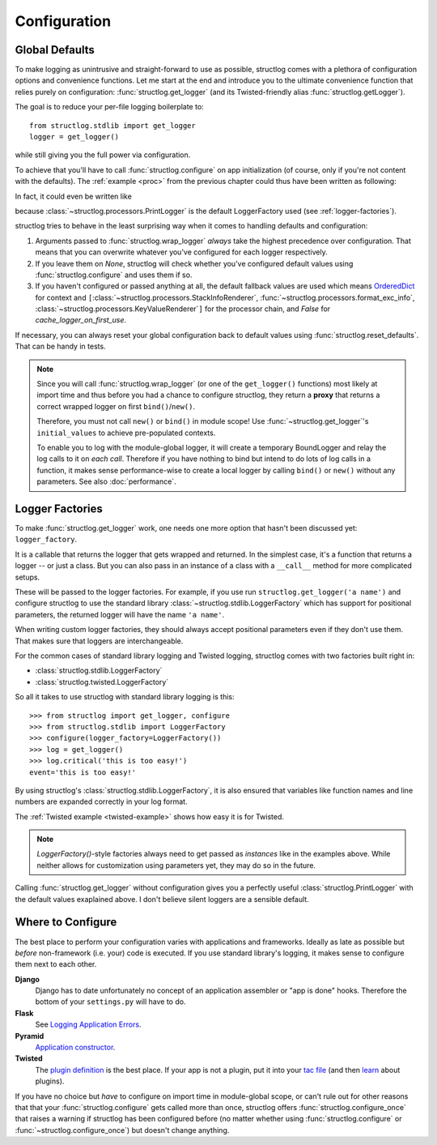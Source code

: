 .. _configuration:

Configuration
=============


Global Defaults
---------------

To make logging as unintrusive and straight-forward to use as possible, structlog comes with a plethora of configuration options and convenience functions.
Let me start at the end and introduce you to the ultimate convenience function that relies purely on configuration: :func:`structlog.get_logger` (and its Twisted-friendly alias :func:`structlog.getLogger`).

The goal is to reduce your per-file logging boilerplate to::

   from structlog.stdlib import get_logger
   logger = get_logger()

while still giving you the full power via configuration.

To achieve that you'll have to call :func:`structlog.configure` on app initialization (of course, only if you're not content with the defaults).
The :ref:`example <proc>` from the previous chapter could thus have been written as following:

.. testcleanup:: *

   import structlog
   structlog.reset_defaults()

.. testsetup:: config_wrap_logger, config_get_logger

   from structlog import PrintLogger, configure, reset_defaults, wrap_logger, get_logger
   from structlog.threadlocal import wrap_dict
   def proc(logger, method_name, event_dict):
      print 'I got called with', event_dict
      return repr(event_dict)

.. doctest:: config_wrap_logger

   >>> def proc(logger, method_name, event_dict):
   ...    print 'I got called with', event_dict
   ...    return repr(event_dict)
   >>> configure(processors=[proc], context_class=dict)
   >>> log = wrap_logger(PrintLogger())
   >>> log.msg('hello world')
   I got called with {'event': 'hello world'}
   {'event': 'hello world'}

In fact, it could even be written like

.. doctest:: config_get_logger

   >>> configure(processors=[proc], context_class=dict)
   >>> log = get_logger()
   >>> log.msg('hello world')
   I got called with {'event': 'hello world'}
   {'event': 'hello world'}

because :class:`~structlog.processors.PrintLogger` is the default LoggerFactory used (see :ref:`logger-factories`).

structlog tries to behave in the least surprising way when it comes to handling defaults and configuration:

#. Arguments passed to :func:`structlog.wrap_logger` *always* take the highest precedence over configuration.
   That means that you can overwrite whatever you've configured for each logger respectively.
#. If you leave them on `None`, structlog will check whether you've configured default values using :func:`structlog.configure` and uses them if so.
#. If you haven't configured or passed anything at all, the default fallback values are used which means OrderedDict_ for context and ``[``:class:`~structlog.processors.StackInfoRenderer`, :func:`~structlog.processors.format_exc_info`, :class:`~structlog.processors.KeyValueRenderer`\ ``]`` for the processor chain, and `False` for `cache_logger_on_first_use`.

If necessary, you can always reset your global configuration back to default values using :func:`structlog.reset_defaults`.
That can be handy in tests.

.. note::

   Since you will call :func:`structlog.wrap_logger` (or one of the ``get_logger()`` functions) most likely at import time and thus before you had a chance to configure structlog, they return a **proxy** that returns a correct wrapped logger on first ``bind()``/``new()``.

   Therefore, you must not call ``new()`` or ``bind()`` in module scope!
   Use :func:`~structlog.get_logger`\ 's ``initial_values`` to achieve pre-populated contexts.

   To enable you to log with the module-global logger, it will create a temporary BoundLogger and relay the log calls to it on *each call*.
   Therefore if you have nothing to bind but intend to do lots of log calls in a function, it makes sense performance-wise to create a local logger by calling ``bind()`` or ``new()`` without any parameters.
   See also :doc:`performance`.


.. _logger-factories:

Logger Factories
----------------

To make :func:`structlog.get_logger` work, one needs one more option that hasn't been discussed yet: ``logger_factory``.

It is a callable that returns the logger that gets wrapped and returned.
In the simplest case, it's a function that returns a logger -- or just a class.
But you can also pass in an instance of a class with a ``__call__`` method for more complicated setups.

.. versionadded:: 0.4.0
   :func:`structlog.get_logger` can optionally take positional parameters.

These will be passed to the logger factories.
For example, if you use run ``structlog.get_logger('a name')`` and configure structlog to use the standard library :class:`~structlog.stdlib.LoggerFactory` which has support for positional parameters, the returned logger will have the name ``'a name'``.

When writing custom logger factories, they should always accept positional parameters even if they don't use them.
That makes sure that loggers are interchangeable.

For the common cases of standard library logging and Twisted logging, structlog comes with two factories built right in:

- :class:`structlog.stdlib.LoggerFactory`
- :class:`structlog.twisted.LoggerFactory`

So all it takes to use structlog with standard library logging is this::

   >>> from structlog import get_logger, configure
   >>> from structlog.stdlib import LoggerFactory
   >>> configure(logger_factory=LoggerFactory())
   >>> log = get_logger()
   >>> log.critical('this is too easy!')
   event='this is too easy!'

By using structlog's :class:`structlog.stdlib.LoggerFactory`, it is also ensured that variables like function names and line numbers are expanded correctly in your log format.

The :ref:`Twisted example <twisted-example>` shows how easy it is for Twisted.

.. note::

   `LoggerFactory()`-style factories always need to get passed as *instances* like in the examples above.
   While neither allows for customization using parameters yet, they may do so in the future.

Calling :func:`structlog.get_logger` without configuration gives you a perfectly useful :class:`structlog.PrintLogger` with the default values exaplained above.
I don't believe silent loggers are a sensible default.


Where to Configure
------------------

The best place to perform your configuration varies with applications and frameworks.
Ideally as late as possible but *before* non-framework (i.e. your) code is executed.
If you use standard library's logging, it makes sense to configure them next to each other.

**Django**
   Django has to date unfortunately no concept of an application assembler or "app is done" hooks.
   Therefore the bottom of your ``settings.py`` will have to do.

**Flask**
   See `Logging Application Errors <http://flask.pocoo.org/docs/errorhandling/>`_.

**Pyramid**
   `Application constructor <http://docs.pylonsproject.org/projects/pyramid/en/latest/narr/startup.html#the-startup-process>`_.

**Twisted**
   The `plugin definition <http://twistedmatrix.com/documents/current/core/howto/plugin.html>`_ is the best place.
   If your app is not a plugin, put it into your `tac file <http://twistedmatrix.com/documents/current/core/howto/application.html>`_ (and then `learn <https://bitbucket.org/jerub/twisted-plugin-example>`_ about plugins).

If you have no choice but *have* to configure on import time in module-global scope, or can't rule out for other reasons that that your :func:`structlog.configure` gets called more than once, structlog offers :func:`structlog.configure_once` that raises a warning if structlog has been configured before (no matter whether using :func:`structlog.configure` or :func:`~structlog.configure_once`) but doesn't change anything.

.. _OrderedDict: http://docs.python.org/2/library/collections.html#collections.OrderedDict
